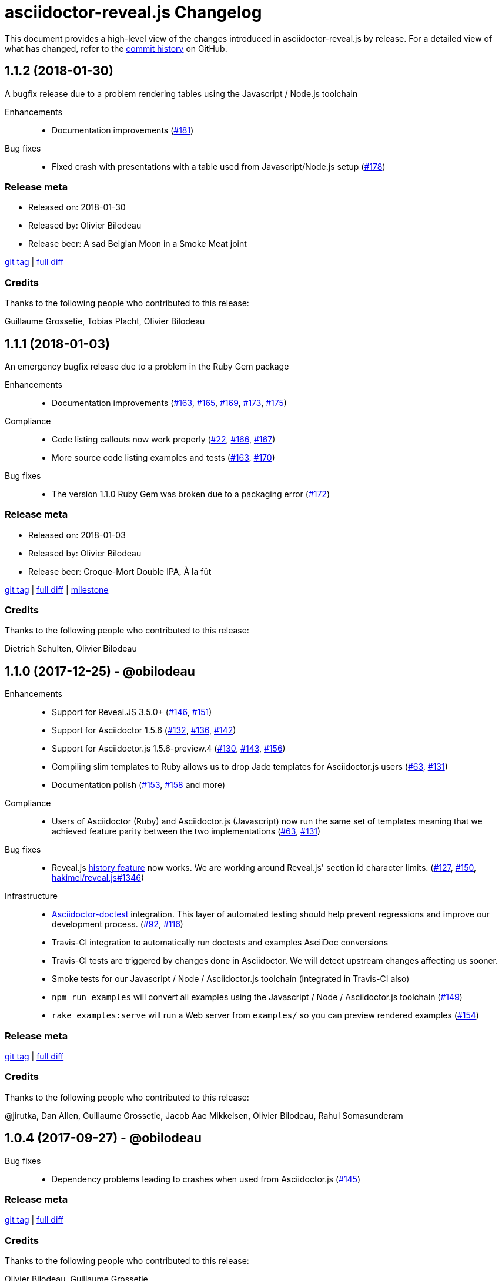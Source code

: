 = {project-name} Changelog
:project-name: asciidoctor-reveal.js
:uri-repo: https://github.com/asciidoctor/asciidoctor-reveal.js
:uri-issue: {uri-repo}/issues/

This document provides a high-level view of the changes introduced in {project-name} by release.
For a detailed view of what has changed, refer to the {uri-repo}/commits/master[commit history] on GitHub.

== 1.1.2 (2018-01-30)

A bugfix release due to a problem rendering tables using the Javascript / Node.js toolchain

Enhancements::
  * Documentation improvements ({uri-issue}181[#181])

Bug fixes::
  * Fixed crash with presentations with a table used from Javascript/Node.js setup ({uri-issue}178[#178])

=== Release meta

* Released on: 2018-01-30
* Released by: Olivier Bilodeau
* Release beer: A sad Belgian Moon in a Smoke Meat joint

{uri-repo}/releases/tag/v1.1.2[git tag] |
{uri-repo}/compare/v1.1.1...v1.1.2[full diff]

=== Credits

Thanks to the following people who contributed to this release:

Guillaume Grossetie, Tobias Placht, Olivier Bilodeau


== 1.1.1 (2018-01-03)

An emergency bugfix release due to a problem in the Ruby Gem package

Enhancements::
  * Documentation improvements ({uri-issue}163[#163], {uri-issue}165[#165], {uri-issue}169[#169], {uri-issue}173[#173], {uri-issue}175[#175])

Compliance::
  * Code listing callouts now work properly ({uri-issue}22[#22], {uri-issue}166[#166], {uri-issue}167[#167])
  * More source code listing examples and tests ({uri-issue}163[#163], {uri-issue}170[#170])

Bug fixes::
  * The version 1.1.0 Ruby Gem was broken due to a packaging error ({uri-issue}172[#172])

=== Release meta

* Released on: 2018-01-03
* Released by: Olivier Bilodeau
* Release beer: Croque-Mort Double IPA, À la fût

{uri-repo}/releases/tag/v1.1.1[git tag] |
{uri-repo}/compare/v1.1.0...v1.1.1[full diff] |
{uri-repo}/milestone/5[milestone]

=== Credits

Thanks to the following people who contributed to this release:

Dietrich Schulten, Olivier Bilodeau


== 1.1.0 (2017-12-25) - @obilodeau

Enhancements::
  * Support for Reveal.JS 3.5.0+ ({uri-issue}146[#146], {uri-issue}151[#151])
  * Support for Asciidoctor 1.5.6 ({uri-issue}132[#132], {uri-issue}136[#136], {uri-issue}142[#142])
  * Support for Asciidoctor.js 1.5.6-preview.4 ({uri-issue}130[#130], {uri-issue}143[#143], {uri-issue}156[#156])
  * Compiling slim templates to Ruby allows us to drop Jade templates for Asciidoctor.js users
    ({uri-issue}63[#63], {uri-issue}131[#131])
  * Documentation polish ({uri-issue}153[#153], {uri-issue}158[#158] and more)

Compliance::
  * Users of Asciidoctor (Ruby) and Asciidoctor.js (Javascript) now run the same set of templates meaning that we achieved feature parity between the two implementations
    ({uri-issue}63[#63], {uri-issue}131[#131])

Bug fixes::
  * Reveal.js https://github.com/hakimel/reveal.js/#configuration[history feature] now works.
    We are working around Reveal.js' section id character limits.
    ({uri-issue}127[#127], {uri-issue}150[#150], https://github.com/hakimel/reveal.js/issues/1346[hakimel/reveal.js#1346])

Infrastructure::
  * https://github.com/asciidoctor/asciidoctor-doctest[Asciidoctor-doctest] integration.
    This layer of automated testing should help prevent regressions and improve our development process.
    ({uri-issue}92[#92], {uri-issue}116[#116])
  * Travis-CI integration to automatically run doctests and examples AsciiDoc conversions
  * Travis-CI tests are triggered by changes done in Asciidoctor.
    We will detect upstream changes affecting us sooner.
  * Smoke tests for our Javascript / Node / Asciidoctor.js toolchain (integrated in Travis-CI also)
  * `npm run examples` will convert all examples using the Javascript / Node / Asciidoctor.js toolchain ({uri-issue}149[#149])
  * `rake examples:serve` will run a Web server from `examples/` so you can preview rendered examples ({uri-issue}154[#154])

=== Release meta

{uri-repo}/releases/tag/v1.1.0[git tag] |
{uri-repo}/compare/v1.0.4...v1.1.0[full diff]

=== Credits

Thanks to the following people who contributed to this release:

@jirutka, Dan Allen, Guillaume Grossetie, Jacob Aae Mikkelsen, Olivier Bilodeau, Rahul Somasunderam


== 1.0.4 (2017-09-27) - @obilodeau

Bug fixes::
  * Dependency problems leading to crashes when used from Asciidoctor.js ({uri-issue}145[#145])

=== Release meta

{uri-repo}/releases/tag/v1.0.4[git tag] |
{uri-repo}/compare/v1.0.3...v1.0.4[full diff]

=== Credits

Thanks to the following people who contributed to this release:

Olivier Bilodeau, Guillaume Grossetie


== 1.0.3 (2017-08-28) - @obilodeau

Enhancements::
  * Documentation improvements

Compliance::
  * Added `data-state: title` to the title slide ({uri-issue}123[#123])

Bug fixes::
  * Pinned Asciidoctor version requirement to 1.5.4 to avoid dealing with {uri-issue}132[#132] in the 1.0.x series
  * Fixed consistency issues with boolean values handling in revealjs settings ({uri-issue}125[#125])

=== Release meta

{uri-repo}/releases/tag/v1.0.3[git tag] |
{uri-repo}/compare/v1.0.2...v1.0.3[full diff]

=== Credits

Thanks to the following people who contributed to this release:

Dan Allen, nipa, Olivier Bilodeau, Pi3r


== 1.0.2 (2016-12-22) - @obilodeau

Enhancements::
  * Ruby back-end is now compiled in Javascript with Opal (#115)
  * Documentation improvements

=== Release meta

{uri-repo}/issues?q=milestone%3A1.0.2[issues resolved] |
{uri-repo}/releases/tag/v1.0.2[git tag] |
{uri-repo}/compare/v1.0.1...v1.0.2[full diff]

=== Credits

Thanks to the following people who contributed to this release:

Dan Allen, Guillaume Grossetie, Olivier Bilodeau


== 1.0.1 (2016-10-12) - @obilodeau

Enhancements::
  * Documentation: aligned release process for both npm and ruby gems packages
  * npm package in sync with ruby gem

=== Release meta

Released by @obilodeau

{uri-repo}/issues?q=milestone%3A1.0.1[issues resolved] |
{uri-repo}/releases/tag/v1.0.1[git tag] |
{uri-repo}/compare/v1.0.0...v1.0.1[full diff]

=== Credits

Thanks to the following people who contributed to this release:

Olivier Bilodeau


== 1.0.0 (2016-10-06) - @obilodeau

Since this is the first ever "release" of asciidoctor-reveal.js (we used to do continuous improvements w/o releases in the past), this list focuses on the major enhancements introduced over the last few weeks.

Enhancements::
  * Initial release
  * Ruby package (#93)
  * Node package (#95)
  * `:customcss:` attribute for easy per-presentation CSS (#85)
  * Video support improvements (#81)
  * Reveal.js `data-state` support (#61)
  * Subtitle partioning (#70)
  * Background image rework (#52)
  * `:imagesdir:` properly enforced (#17, #67)

=== Release meta

Released by @obilodeau

{uri-repo}/issues?q=milestone%3A1.0.0[issues resolved] |
{uri-repo}/releases/tag/v1.0.0[git tag]

=== Credits

Thanks to the following people who contributed to this release:

Alexander Heusingfeld, Andrea Bedini, Antoine Sabot-Durand, Brian Street, Charles Moulliard, Dan Allen, Danny Hyun, Emmanuel Bernard, gtoast, Guillaume Grossetie, Jacob Aae Mikkelsen, Jakub Jirutka, Jozef Skrabo, Julien Grenier, Julien Kirch, kubamarchwicki, lifei, Nico Rikken, nipa, Olivier Bilodeau, Patrick van Dissel, phrix32, Rahman Usta, Robert Panzer, Rob Winch, Thomas and Wendell Smith
